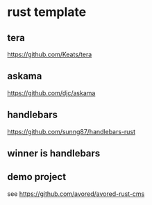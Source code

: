 * rust template

** tera

https://github.com/Keats/tera

** askama

https://github.com/djc/askama

** handlebars

https://github.com/sunng87/handlebars-rust

** winner is handlebars

** demo project

see https://github.com/avored/avored-rust-cms
